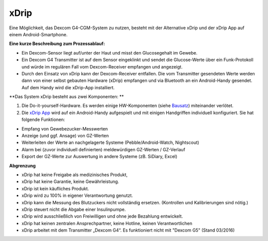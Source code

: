 xDrip
-----

Eine Möglichkeit, das Dexcom G4-CGM-System zu nutzen, besteht mit der
Alternative xDrip und der xDrip App auf einem Android-Smartphone.

**Eine kurze Beschreibung zum Prozessablauf:**

-  Ein Dexcom-Sensor liegt auf/unter der Haut und misst den
   Glucosegehalt im Gewebe.
-  Ein Dexcom G4 Transmitter ist auf dem Sensor eingeklinkt und sendet
   die Glucose-Werte über ein Funk-Protokoll und würde im regulären Fall
   vom Dexcom-Receiver empfangen und angezeigt.
-  Durch den Einsatz von xDrip kann der Dexcom-Receiver entfallen. Die
   vom Transmitter gesendeten Werte werden dann von einer selbst
   gebauten Hardware (xDrip) empfangen und via Bluetooth an ein
   Android-Handy gesendet. Auf dem Handy wird die xDrip-App installiert.

**Das System xDrip besteht aus zwei Komponenten: **

#. Die Do-it-yourself-Hardware. Es werden einige HW-Komponenten (siehe
   `Bausatz <../bausatz.md>`__) miteinander verlötet.

#. Die `xDrip App <../xdrip_app.md>`__ wird auf ein Android-Handy
   aufgespielt und mit einigen Handgriffen individuell konfiguriert. Sie
   hat folgende Funktionen:

-  Empfang von Gewebezucker-Messwerten
-  Anzeige (und ggf. Ansage) von GZ-Werten
-  Weiterleiten der Werte an nachgelagerte Systeme
   (Pebble/Android-Watch, Nightscout)
-  Alarm bei (zuvor individuell definierten) meldewürdigen GZ-Werten /
   GZ-Verlauf
-  Export der GZ-Werte zur Auswertung in andere Systeme (zB. SiDiary,
   Excel)

**Abgrenzung**

-  xDrip hat keine Freigabe als medizinisches Produkt,
-  xDrip hat keine Garantie, keine Gewährleistung.
-  xDrip ist kein käufliches Produkt.
-  xDrip wird zu 100% in eigener Verantwortung genutzt.
-  xDrip kann die Messung des Blutzuckers nicht vollständig ersetzen.
   (Kontrollen und Kalibrierungen sind nötig.)
-  xDrip steuert nicht die Abgabe einer Insulinpumpe.
-  xDrip wird ausschließlich von Freiwilligen und ohne jede Bezahlung
   entwickelt.
-  xDrip hat keinen zentralen Ansprechpartner, keine Hotline, keinen
   Verantwortlichen
-  xDrip arbeitet mit dem Transmitter „Dexcom G4“. Es funktioniert nicht
   mit "Dexcom G5" (Stand 03/2016)
